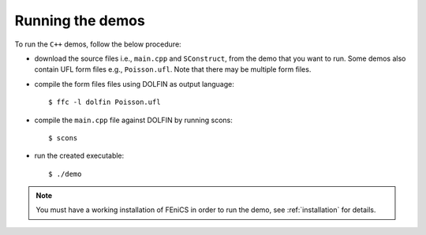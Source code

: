 .. General notes on how to run the C++ demos.

.. _demos_cpp_running_demos:

*****************
Running the demos
*****************

To run the ``C++`` demos, follow the below procedure:

* download the source files i.e., ``main.cpp`` and ``SConstruct``, from the
  demo that you want to run. Some demos also contain UFL form files e.g.,
  ``Poisson.ufl``. Note that there may be multiple form files.

* compile the form files files using DOLFIN as output language::

      $ ffc -l dolfin Poisson.ufl

* compile the ``main.cpp`` file against DOLFIN by running scons::

      $ scons

* run the created executable::

    $ ./demo

.. note::

    You must have a working installation of FEniCS in order to run the demo,
    see :ref:`installation` for details.

